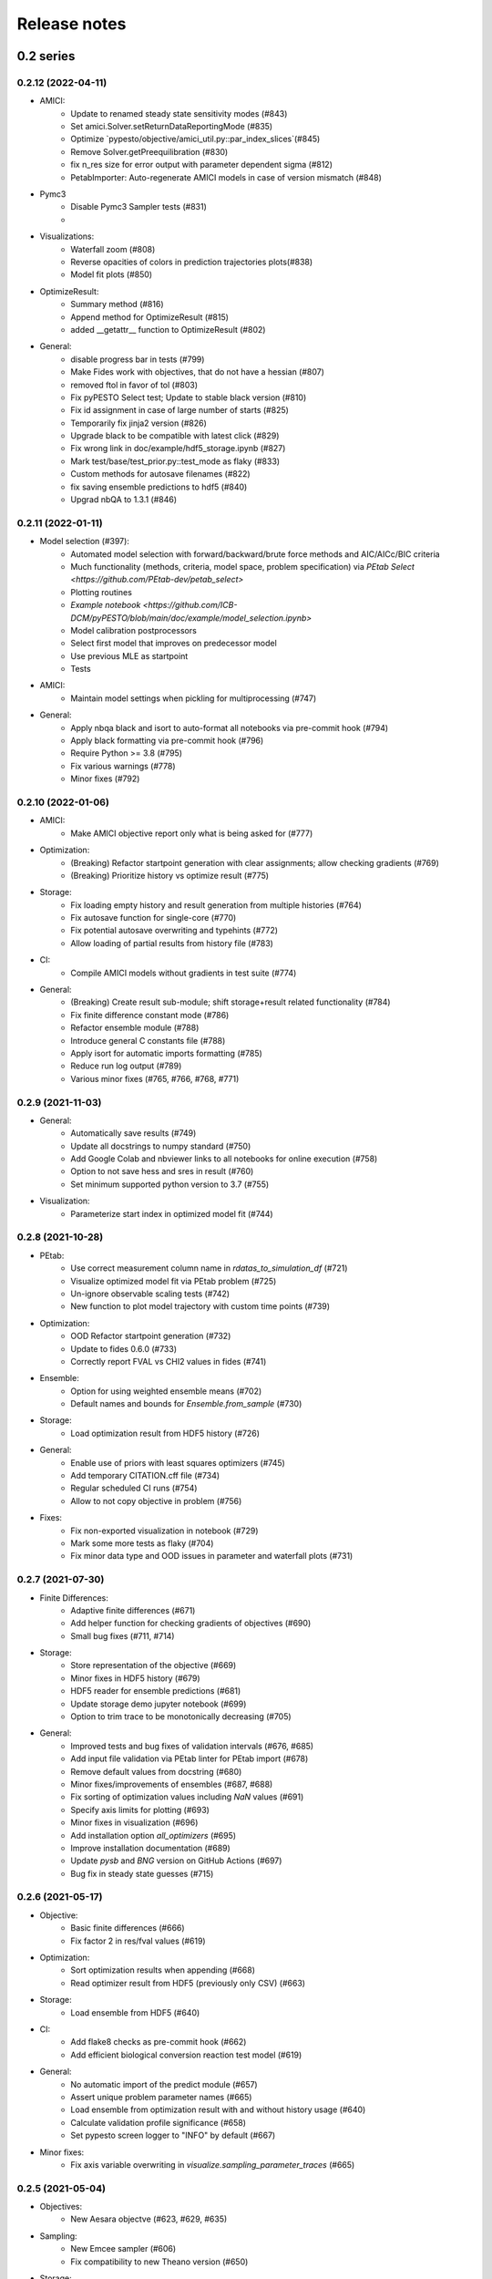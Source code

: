 Release notes
=============


0.2 series
..........


0.2.12 (2022-04-11)
-------------------

* AMICI:
    * Update to renamed steady state sensitivity modes (#843)
    * Set amici.Solver.setReturnDataReportingMode (#835)
    * Optimize `pypesto/objective/amici_util.py::par_index_slices`(#845)
    * Remove Solver.getPreequilibration (#830)
    * fix n_res size for error output with parameter dependent sigma (#812)
    * PetabImporter: Auto-regenerate AMICI models in case of version mismatch (#848)
* Pymc3
    * Disable Pymc3 Sampler tests (#831)
    *
*  Visualizations:
    * Waterfall zoom (#808)
    * Reverse opacities of colors in prediction trajectories plots(#838)
    * Model fit plots (#850)
* OptimizeResult:
    * Summary method (#816)
    * Append method for OptimizeResult (#815)
    * added __getattr__ function to OptimizeResult (#802)
* General:
    * disable progress bar in tests (#799)
    * Make Fides work with objectives, that do not have a hessian (#807)
    * removed ftol in favor of tol (#803)
    * Fix pyPESTO Select test; Update to stable black version (#810)
    * Fix id assignment in case of large number of starts (#825)
    * Temporarily fix jinja2 version (#826)
    * Upgrade black to be compatible with latest click (#829)
    * Fix wrong link in doc/example/hdf5_storage.ipynb (#827)
    * Mark test/base/test_prior.py::test_mode as flaky (#833)
    * Custom methods for autosave filenames (#822)
    * fix saving ensemble predictions to hdf5 (#840)
    * Upgrad nbQA to 1.3.1 (#846)


0.2.11 (2022-01-11)
-------------------

* Model selection (#397):
    * Automated model selection with forward/backward/brute force methods and
      AIC/AICc/BIC criteria
    * Much functionality (methods, criteria, model space, problem
      specification) via `PEtab Select <https://github.com/PEtab-dev/petab_select>`
    * Plotting routines
    * `Example notebook <https://github.com/ICB-DCM/pyPESTO/blob/main/doc/example/model_selection.ipynb>`
    * Model calibration postprocessors
    * Select first model that improves on predecessor model
    * Use previous MLE as startpoint
    * Tests

* AMICI:
    * Maintain model settings when pickling for multiprocessing (#747)

* General:
    * Apply nbqa black and isort to auto-format all notebooks via
      pre-commit hook (#794)
    * Apply black formatting via pre-commit hook (#796)
    * Require Python >= 3.8 (#795)
    * Fix various warnings (#778)
    * Minor fixes (#792)


0.2.10 (2022-01-06)
-------------------

* AMICI:
    * Make AMICI objective report only what is being asked for (#777)

* Optimization:
    * (Breaking) Refactor startpoint generation with clear assignments;
      allow checking gradients (#769)
    * (Breaking) Prioritize history vs optimize result (#775)

* Storage:
    * Fix loading empty history and result generation from multiple
      histories (#764)
    * Fix autosave function for single-core (#770)
    * Fix potential autosave overwriting and typehints (#772)
    * Allow loading of partial results from history file (#783)

* CI:
    * Compile AMICI models without gradients in test suite (#774)

* General:
    * (Breaking) Create result sub-module; shift storage+result related
      functionality (#784)
    * Fix finite difference constant mode (#786)
    * Refactor ensemble module (#788)
    * Introduce general C constants file (#788)
    * Apply isort for automatic imports formatting (#785)
    * Reduce run log output (#789)
    * Various minor fixes (#765, #766, #768, #771)


0.2.9 (2021-11-03)
------------------

* General:
    * Automatically save results (#749)
    * Update all docstrings to numpy standard (#750)
    * Add Google Colab and nbviewer links to all notebooks for online
      execution (#758)
    * Option to not save hess and sres in result (#760)
    * Set minimum supported python version to 3.7 (#755)

* Visualization:
    * Parameterize start index in optimized model fit (#744)


0.2.8 (2021-10-28)
------------------

* PEtab:
    * Use correct measurement column name in `rdatas_to_simulation_df` (#721)
    * Visualize optimized model fit via PEtab problem (#725)
    * Un-ignore observable scaling tests (#742)
    * New function to plot model trajectory with custom time points (#739)

* Optimization:
    * OOD Refactor startpoint generation (#732)
    * Update to fides 0.6.0 (#733)
    * Correctly report FVAL vs CHI2 values in fides (#741)

* Ensemble:
    * Option for using weighted ensemble means (#702)
    * Default names and bounds for `Ensemble.from_sample` (#730)

* Storage:
    * Load optimization result from HDF5 history (#726)

* General:
    * Enable use of priors with least squares optimizers (#745)
    * Add temporary CITATION.cff file (#734)
    * Regular scheduled CI runs (#754)
    * Allow to not copy objective in problem (#756)

* Fixes:
    * Fix non-exported visualization in notebook (#729)
    * Mark some more tests as flaky (#704)
    * Fix minor data type and OOD issues in parameter and waterfall plots
      (#731)


0.2.7 (2021-07-30)
------------------

* Finite Differences:
    * Adaptive finite differences (#671)
    * Add helper function for checking gradients of objectives (#690)
    * Small bug fixes (#711, #714)

* Storage:
    * Store representation of the objective (#669)
    * Minor fixes in HDF5 history (#679)
    * HDF5 reader for ensemble predictions (#681)
    * Update storage demo jupyter notebook (#699)
    * Option to trim trace to be monotonically decreasing (#705)

* General:
    * Improved tests and bug fixes of validation intervals (#676, #685)
    * Add input file validation via PEtab linter for PEtab import (#678)
    * Remove default values from docstring (#680)
    * Minor fixes/improvements of ensembles (#687, #688)
    * Fix sorting of optimization values including `NaN` values (#691)
    * Specify axis limits for plotting (#693)
    * Minor fixes in visualization (#696)
    * Add installation option `all_optimizers` (#695)
    * Improve installation documentation (#689)
    * Update `pysb` and `BNG` version on GitHub Actions (#697)
    * Bug fix in steady state guesses (#715)


0.2.6 (2021-05-17)
------------------

* Objective:
    * Basic finite differences (#666)
    * Fix factor 2 in res/fval values (#619)

* Optimization:
    * Sort optimization results when appending (#668)
    * Read optimizer result from HDF5 (previously only CSV) (#663)

* Storage:
    * Load ensemble from HDF5 (#640)

* CI:
    * Add flake8 checks as pre-commit hook (#662)
    * Add efficient biological conversion reaction test model (#619)

* General:
    * No automatic import of the predict module (#657)
    * Assert unique problem parameter names (#665)
    * Load ensemble from optimization result with and without history usage
      (#640)
    * Calculate validation profile significance (#658)
    * Set pypesto screen logger to "INFO" by default (#667)

* Minor fixes:
    * Fix axis variable overwriting in `visualize.sampling_parameter_traces`
      (#665)


0.2.5 (2021-05-04)
------------------

* Objectives:
    * New Aesara objectve (#623, #629, #635)

* Sampling:
    * New Emcee sampler (#606)
    * Fix compatibility to new Theano version (#650)

* Storage:
    * Improve hdf5 storage documentation (#612)
    * Hdf5 history for MultiProcessEngine (#650)
    * Minor fixes (#637, #638, #645, #649)

* Visualization:
    * Fix bounds of parameter plots (#601)
    * Fix waterfall plots with multiple results (#611)

* CI:
    * Move CI tests on GitHub Actions to python 3.9 (#598)
    * Add issue template (#604)
    * Update BionetGen Link (#630)
    * Introduce project.toml (#634)

* General:
    * Introduce progress bar for optimization, profiles and ensembles (#641)
    * Extend gradient checking functionality (#644)

* Minor fixes:
    * Fix installation of ipopt (#599)
    * Fix Zenodo link (#601)
    * Fix duplicates in documentation (#603)
    * Fix least squares optimizers (#617 #631 #632)
    * Fix trust region options (#616)
    * Fix slicing for new AMICI release (#621)
    * Refactor and document latin hypercube sampling (#647)
    * Fix missing SBML name in PEtab import (#648)


0.2.4 (2021-03-12)
------------------

* Ensembles/Sampling:
    * General ensemble analysis, visualization, storage (#557, #565, #568)
    * Calculate and plot MCMC parameter and prediction CIs via ensemble
      definition, parallelize ensemble predictions (#490)

* Optimization:
    * New optimizer: SciPy Differential Evolution (#543)
    * Set fides default to hybrid (#578)

* AMICI:
    * Make `guess_steadystate` less restrictive (#561) and have a more
      intuitive default behavior (#562, #582)
    * Customize time points (#490)

* Storage:
    * Save HDF5 history with SingleCoreEngine (#564)
    * Add read/write function for whole results (#589)

* Engines:
    * MPI based distributed parallelization (#542)

* Visualization:
    * Speed up waterfall plots by resizing scales only once (#577)
    * Change waterfall default offset to 1 - minimum (#593)

* CI:
    * Move GHA CI tests to pull request level for better cooperability (#574)
    * Streamline test environments using tox and pre-commit hooks (#579)
    * Test profile and sampling storage (#585)
    * Update for Ubuntu 20.04, add rerun on failure (#587)

* Minor fixes (release notes #558, nlop tests #559, close files #495,
  visualization #554, deployment #560, flakiness #570,
  aggregated deepcopy #572, respect user-provided offsets #576,
  update to SWIG 4 #591, check overwrite in profile writing #566)


0.2.3 (2021-01-18)
------------------

* New optimizers:
    * FIDES (#506, #503 # 500)
    * NLopt (#493)

* Extended PEtab support:
    * PySB import (#437)
    * Support of PEtab's initializationPriors (#535)
    * Support of prior parameterScale{Normal,Laplace}  (#520)
    * Example notebook for synthetic data generation (#482)

* General new and improved functionality:
    * Predictions (#544)
    * Move tests to GitHub Actions (#524)
    * Parallelize profile calculation (#532)
    * Save `x_guesses` in `pypesto.problem` (#494)
    * Improved finite difference gradients (#464)
    * Support of unconstrained optimization (#519)
    * Additional NaN check for fval, grad and hessian (#521)
    * Add sanity checks for optimizer bounds (#516)

* Improvements in storage:
    * Fix hdf5 export of optimizer history (#536)
    * Fix reading `x_names` from hdf5 history (#528)
    * Storage does not save empty arrays (#489)
    * hdf5 storage sampling (#546)
    * hdf5 storage parameter profiles (#546)

* Improvements in the visualization routines:
    * Plot parameter values as histogram (#485)
    * Fix y axis limits in waterfall plots (#503)
    * Fix color scheme in visualization (#498)
    * Improved visualization of optimization results (#486)

* Several small bug fixes (#547, #541, #538, #533, #512, #508)


0.2.2 (2020-10-05)
------------------

* New optimizer: CMA-ES (#457)
* New plot: Optimizer convergence summary (#446)

* Fixes in visualization:
    * Type checks for reference points (#460)
    * y_limits in waterfall plots with multiple results (#475)
* Support of new amici release (#469)

* Multiple fixes in optimization code:
    * Remove unused argument for dlib optimizer (#466)
    * Add check for installation of ipopt (#470)
    * Add maxiter as default option of dlib (#474)

* Numpy based subindexing in amici_util (#462)
* Check amici/PEtab installation (#477)


0.2.1 (2020-09-07)
------------------

* Example Notebook for prior functionality (#438)
* Changed parameter indexing in profiling routines (#419)
* Basic sanity checking for parameter fixing (#420)

* Bug fixes in:
    * Displaying of multi start optimization (#430)
    * AMICI error output (#428)
    * Axes scaling/limits in waterfall plots (#441)
    * Priors (PEtab import, error handling) (#448, #452, #454)

* Improved sampling diagnostics (e.g. effective samples size) (#426)
* Improvements and bug fixes in parameter plots (#425)


0.2.0 (2020-06-17)
------------------

Major:

* Modularize import, to import optimization, sampling and profiling
  separately (#413)

Minor:

* Bug fixes in
    * sampling (#412)
    * visualization (#405)
    * PEtab import (#403)
    * Hessian computation (#390)

* Improve hdf5 error output (#409)
* Outlaw large new files in GitHub commits (#388)


0.1 series
..........


0.1.0 (2020-06-17)
------------------

Objective

* Write solver settings to stream to enable serialization for distributed
  systems (#308)

* Refactor objective function (#347)
    * Removes necessity for all of the nasty binding/undbinding in AmiciObjective
    * Substantially reduces the complexity of the AggregatedObjective class
    * Aggregation of functions with inconsistent sensi_order/mode support
    * Introduce ObjectiveBase as an abstract Objective class
    * Introduce FunctionObjective for objectives from functions

* Implement priors with gradients, integrate with PEtab (#357)
* Fix minus sign in AmiciObjective.get_error_output (#361)
* Implement a prior class, derivatives for standard models, interface with
  PEtab (#357)
* Use `amici.import_model_module` to resolve module loading failure (#384)

Problem

* Tidy up problem vectors using properties (#393)

Optimization

* Interface IpOpt optimizer (#373)

Profiles

* Tidy up profiles (#356)
* Refactor profiles; add locally approximated profiles (#369)
* Fix profiling and visualization with fixed parameters (#393)

Sampling

* Geweke test for sampling convergence (#339)
* Implement basic Pymc3 sampler (#351)
* Make theano for pymc3 an optional dependency (allows using pypesto without
  pymc3) (#356)
* Progress bar for MCMC sampling (#366)
* Fix Geweke test crash for small sample sizes (#376)
* In parallel tempering, allow to only temperate the likelihood, not the prior
  (#396)

History and storage

* Allow storing results in a pre-filled hdf5 file (#290)
* Various fixes of the history (reduced vs. full parameters, read-in from file,
  chi2 values) (#315)
* Fix proper dimensions in result for failed start (#317)
* Create required directories before creating hdf5 file (#326)
* Improve storage and docs documentation (#328)
* Fix storing x_free_indices in hdf5 result (#334)
* Fix problem hdf5 return format (#336)
* Implement partial trace extraction, simplify History API (#337)
* Save really all attributes of a Problem to hdf5 (#342)

Visualization

* Customizable xLabels and tight layout for profile plots (#331)
* Fix non-positive bottom ylim on a log-scale axis in waterfall plots (#348)
* Fix "palette list has the wrong number of colors" in sampling plots (#372)
* Allow to plot multiple profiles from one result (#399)

Logging

* Allow easier specification of only logging for submodules (#398)

Tests

* Speed up travis build (#329)
* Update travis test system to latest ubuntu and python 3.8 (#330)
* Additional code quality checks, minor simplifications (#395)


0.0 series
..........


0.0.13 (2020-05-03)
-------------------

* Tidy up and speed up tests (#265 and others).
* Basic self-implemented Adaptive Metropolis and Adaptive Parallel Tempering
  sampling routines (#268).
* Fix namespace sample -> sampling (#275).
* Fix covariance matrix regularization (#275).
* Fix circular dependency `PetabImporter` - `PetabAmiciObjective` via
  `AmiciObjectBuilder`, `PetabAmiciObjective` becomes obsolete (#274).
* Define `AmiciCalculator` to separate the AMICI call logic (required for
  hierarchical optimization) (#277).
* Define initialize function for resetting steady states in `AmiciObjective`
  (#281).
* Fix scipy least squares options (#283).
* Allow failed starts by default (#280).
* Always copy parameter vector in objective to avoid side effects (#291).
* Add Dockerfile (#288).
* Fix header names in CSV history (#299).

Documentation:

* Use imported members in autodoc (#270).
* Enable python syntax highlighting in notebooks (#271).


0.0.12 (2020-04-06)
-------------------

* Add typehints to global functions and classes.
* Add `PetabImporter.rdatas_to_simulation_df` function (all #235).
* Adapt y scale in waterfall plot if convergence was too good (#236).
* Clarify that `Objective` is of type negative log-posterior, for
  minimization (#243).
* Tidy up `AmiciObjective.parameter_mapping` as implemented in AMICI now
  (#247).
* Add `MultiThreadEngine` implementing multi-threading aside the
  `MultiProcessEngine` implementing multi-processing (#254).
* Fix copying and pickling of `AmiciObjective` (#252, #257).
* Remove circular dependence history-objective (#254).
* Fix problem of visualizing results with failed starts (#249).
* Rework history: make thread-safe, use factory methods, make context-specific
  (#256).
* Improve PEtab usage example (#258).
* Define history base contract, enabling different backends (#260).
* Store optimization results to HDF5 (#261).
* Simplify tests (#263).

Breaking changes:

* `HistoryOptions` passed to `pypesto.minimize` instead of `Objective` (#256).
* `GlobalOptimizer` renamed to `PyswarmOptimizer` (#235).


0.0.11 (2020-03-17)
-------------------

* Rewrite AmiciObjective and PetabAmiciObjective simulation routine to directly use
  amici.petab_objective routines (#209, #219, #225).
* Implement petab test suite checks (#228).
* Various error fixes, in particular regarding PEtab and visualization.
* Improve trace structure.
* Fix conversion between fval and chi2, fix FIM (all #223).



0.0.10 (2019-12-04)
-------------------

* Only compute FIM when sensitivities are available (#194).
* Fix documentation build (#197).
* Add support for pyswarm optimizer (#198).
* Run travis tests for documentation and notebooks only on pull requests (#199).


0.0.9 (2019-10-11)
------------------

* Update to AMICI 0.10.13, fix API changes (#185).
* Start using PEtab import from AMICI to be able to import constant species (#184, #185)
* Require PEtab>=0.0.0a16 (#183)


0.0.8 (2019-09-01)
------------------

* Add logo (#178).
* Fix petab API changes (#179).
* Some minor bugfixes (#168).


0.0.7 (2019-03-21)
------------------

* Support noise models in Petab and Amici.
* Minor Petab update bug fixes.


0.0.6 (2019-03-13)
------------------

* Several minor error fixes, in particular on tests and steady state.


0.0.5 (2019-03-11)
------------------

* Introduce AggregatedObjective to use multiple objectives at once.
* Estimate steady state in AmiciObjective.
* Check amici model build version in PetabImporter.
* Use Amici multithreading in AmiciObjective.
* Allow to sort multistarts by initial value.
* Show usage of visualization routines in notebooks.
* Various fixes, in particular to visualization.


0.0.4 (2019-02-25)
------------------

* Implement multi process parallelization engine for optimization.
* Introduce PrePostProcessor to more reliably handle pre- and
  post-processing.
* Fix problems with simulating for multiple conditions.
* Add more visualization routines and options for those (colors,
  reference points, plotting of lists of result obejcts)


0.0.3 (2019-01-30)
------------------

* Import amici models and the petab data format automatically using
  pypesto.PetabImporter.
* Basic profiling routines.


0.0.2 (2018-10-18)
------------------

* Fix parameter values
* Record trace of function values
* Amici objective to directly handle amici models


0.0.1 (2018-07-25)
------------------

* Basic framework and implementation of the optimization
